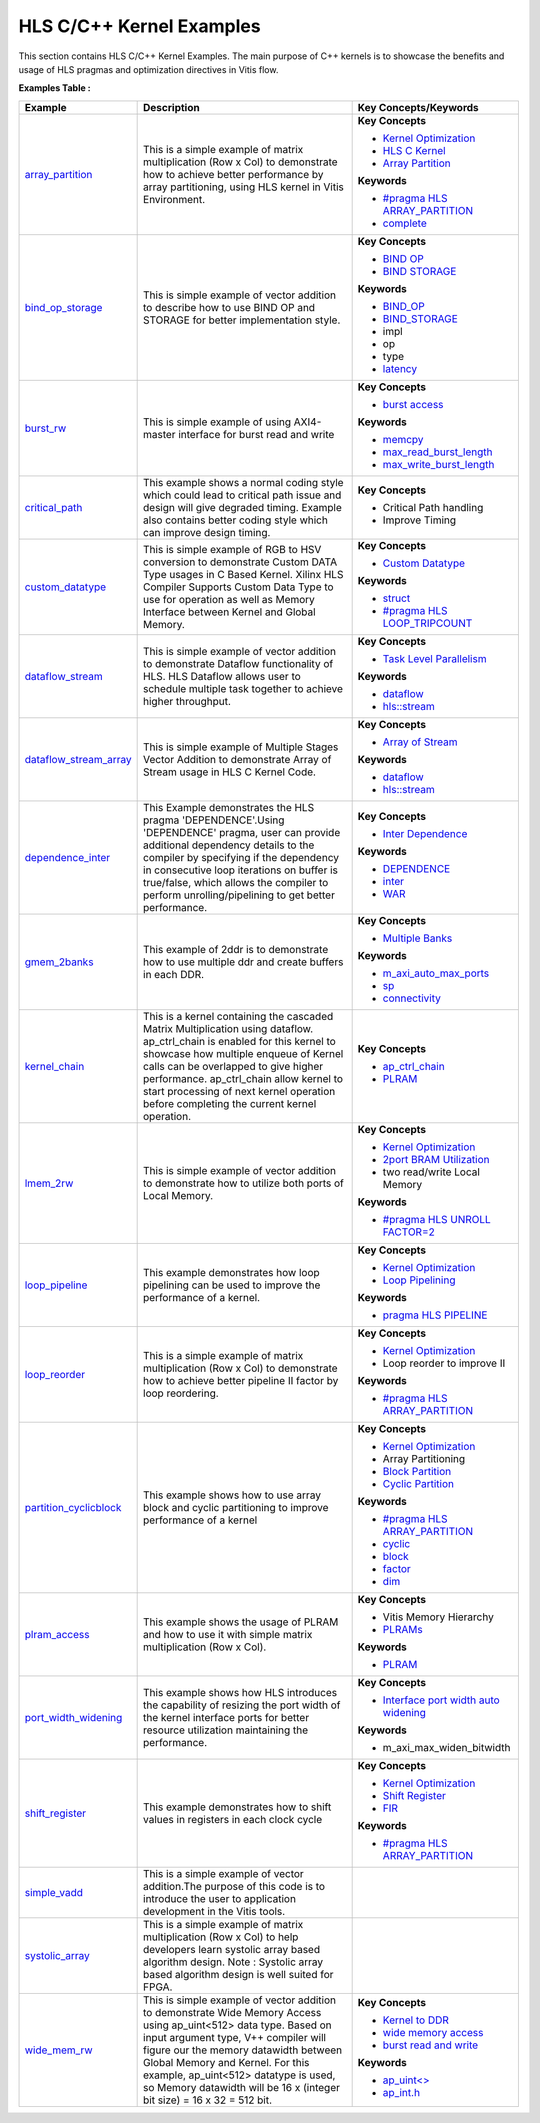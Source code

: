 HLS C/C++ Kernel Examples
==================================
This section contains HLS C/C++ Kernel Examples. The main purpose of C++ kernels is to showcase the benefits and usage of HLS pragmas and optimization directives in Vitis flow.

**Examples Table :**

.. list-table:: 
  :header-rows: 1

  * - **Example**
    - **Description**
    - **Key Concepts/Keywords**
  * - `array_partition <array_partition>`_
    - This is a simple example of matrix multiplication (Row x Col) to demonstrate how to achieve better performance by array partitioning, using HLS kernel in Vitis Environment.
    - 
      **Key Concepts**

      * `Kernel Optimization <https://docs.xilinx.com/r/en-US/ug1393-vitis-application-acceleration/Optimizing-Data-Movement>`__
      * `HLS C Kernel <https://docs.xilinx.com/r/en-US/ug1393-vitis-application-acceleration/C/C-Kernel>`__
      * `Array Partition <https://docs.xilinx.com/r/en-US/ug1399-vitis-hls/Array-Partitioning>`__
      **Keywords**

      * `#pragma HLS ARRAY_PARTITION <https://docs.xilinx.com/r/en-US/ug1399-vitis-hls/pragma-HLS-array_partition>`__
      * `complete <https://docs.xilinx.com/r/en-US/ug1399-vitis-hls/pragma-HLS-array_partition>`__

  * - `bind_op_storage <bind_op_storage>`_
    - This is simple example of vector addition to describe how to use BIND OP and STORAGE for better implementation style.
    - 
      **Key Concepts**

      * `BIND OP <https://docs.xilinx.com/r/en-US/ug1399-vitis-hls/pragma-HLS-bind_op>`__
      * `BIND STORAGE <https://docs.xilinx.com/r/en-US/ug1399-vitis-hls/pragma-HLS-bind_storage>`__
      **Keywords**

      * `BIND_OP <https://docs.xilinx.com/r/en-US/ug1399-vitis-hls/pragma-HLS-bind_op>`__
      * `BIND_STORAGE <https://docs.xilinx.com/r/en-US/ug1399-vitis-hls/pragma-HLS-bind_storage>`__
      * impl
      * op
      * type
      * `latency <https://docs.xilinx.com/r/en-US/ug1393-vitis-application-acceleration/Latency-Information>`__

  * - `burst_rw <burst_rw>`_
    - This is simple example of using AXI4-master interface for burst read and write
    - 
      **Key Concepts**

      * `burst access <https://docs.xilinx.com/r/en-US/ug1399-vitis-hls/AXI-Burst-Transfers>`__
      **Keywords**

      * `memcpy <https://docs.xilinx.com/r/en-US/ug1399-vitis-hls/Offset-and-Modes-of-Operation>`__
      * `max_read_burst_length <https://docs.xilinx.com/r/en-US/ug1399-vitis-hls/Options-for-Controlling-AXI4-Burst-Behavior>`__
      * `max_write_burst_length <https://docs.xilinx.com/r/en-US/ug1399-vitis-hls/Options-for-Controlling-AXI4-Burst-Behavior>`__

  * - `critical_path <critical_path>`_
    - This example shows a normal coding style which could lead to critical path issue and design will give degraded timing.  Example also contains better coding style which can improve design timing.
    - 
      **Key Concepts**

      * Critical Path handling

      * Improve Timing


  * - `custom_datatype <custom_datatype>`_
    - This is simple example of RGB to HSV conversion to demonstrate Custom DATA Type usages in C Based Kernel. Xilinx HLS Compiler Supports Custom Data Type to use for operation as well as Memory Interface between Kernel and Global Memory.
    - 
      **Key Concepts**

      * `Custom Datatype <https://docs.xilinx.com/r/en-US/ug1399-vitis-hls/Composite-Data-Types>`__
      **Keywords**

      * `struct <https://docs.xilinx.com/r/en-US/ug1399-vitis-hls/Structs>`__
      * `#pragma HLS LOOP_TRIPCOUNT <https://docs.xilinx.com/r/en-US/ug1399-vitis-hls/pragma-HLS-loop_tripcount>`__

  * - `dataflow_stream <dataflow_stream>`_
    - This is simple example of vector addition to demonstrate Dataflow functionality of HLS. HLS Dataflow allows user to schedule multiple task together to achieve higher throughput.
    - 
      **Key Concepts**

      * `Task Level Parallelism <https://docs.xilinx.com/r/en-US/ug1399-vitis-hls/Data-driven-Task-level-Parallelism>`__
      **Keywords**

      * `dataflow <https://docs.xilinx.com/r/en-US/ug1399-vitis-hls/Dataflow>`__
      * `hls::stream <https://docs.xilinx.com/r/en-US/ug1399-vitis-hls/HLS-Stream-Library>`__

  * - `dataflow_stream_array <dataflow_stream_array>`_
    - This is simple example of Multiple Stages Vector Addition to demonstrate Array of Stream usage in HLS C Kernel Code.
    - 
      **Key Concepts**

      * `Array of Stream <https://docs.xilinx.com/r/en-US/ug1399-vitis-hls/Specifying-Arrays-as-Stream-of-Blocks>`__
      **Keywords**

      * `dataflow <https://docs.xilinx.com/r/en-US/ug1399-vitis-hls/Dataflow>`__
      * `hls::stream <https://docs.xilinx.com/r/en-US/ug1399-vitis-hls/HLS-Stream-Library>`__

  * - `dependence_inter <dependence_inter>`_
    - This Example demonstrates the HLS pragma 'DEPENDENCE'.Using 'DEPENDENCE' pragma, user can provide additional dependency details to the compiler by specifying if the dependency in consecutive loop iterations on buffer is true/false, which allows the compiler to perform unrolling/pipelining to get better performance.
    - 
      **Key Concepts**

      * `Inter Dependence <https://docs.xilinx.com/r/en-US/ug1399-vitis-hls/Managing-Pipeline-Dependencies>`__
      **Keywords**

      * `DEPENDENCE <https://docs.xilinx.com/r/en-US/ug1399-vitis-hls/pragma-HLS-dependence>`__
      * `inter <https://docs.xilinx.com/r/en-US/ug1399-vitis-hls/pragma-HLS-dependence>`__
      * `WAR <https://docs.xilinx.com/r/en-US/ug1399-vitis-hls/pragma-HLS-dependence>`__

  * - `gmem_2banks <gmem_2banks>`_
    - This example of 2ddr is to demonstrate how to use multiple ddr and create buffers in each DDR.
    - 
      **Key Concepts**

      * `Multiple Banks <https://docs.xilinx.com/r/en-US/ug1393-vitis-application-acceleration/Using-Multiple-DDR-Banks>`__
      **Keywords**

      * `m_axi_auto_max_ports <https://docs.xilinx.com/r/en-US/ug1399-vitis-hls/M_AXI-Bundles>`__
      * `sp <https://docs.xilinx.com/r/en-US/ug1393-vitis-application-acceleration/connectivity-Options>`__
      * `connectivity <https://docs.xilinx.com/r/en-US/ug1393-vitis-application-acceleration/connectivity-Options>`__

  * - `kernel_chain <kernel_chain>`_
    - This is a kernel containing the cascaded Matrix Multiplication using dataflow. ap_ctrl_chain is enabled for this kernel to showcase how multiple enqueue of Kernel calls can be overlapped to give higher performance. ap_ctrl_chain allow kernel to start processing of next kernel operation before completing the current kernel operation.
    - 
      **Key Concepts**

      * `ap_ctrl_chain <https://docs.xilinx.com/r/en-US/ug1399-vitis-hls/Block-Level-Control-Protocols>`__
      * `PLRAM <https://docs.xilinx.com/r/en-US/ug1393-vitis-application-acceleration/PLRAM-Configuration-and-Use>`__

  * - `lmem_2rw <lmem_2rw>`_
    - This is simple example of vector addition to demonstrate how to utilize both ports of Local Memory.
    - 
      **Key Concepts**

      * `Kernel Optimization <https://docs.xilinx.com/r/en-US/ug1393-vitis-application-acceleration/Optimizing-Data-Movement>`__
      * `2port BRAM Utilization <https://docs.xilinx.com/r/en-US/ug1399-vitis-hls/Port-Level-I/O-Memory-Interface-Protocol>`__
      * two read/write Local Memory

      **Keywords**

      * `#pragma HLS UNROLL FACTOR=2 <https://docs.xilinx.com/r/en-US/ug1399-vitis-hls/pragma-HLS-unroll>`__

  * - `loop_pipeline <loop_pipeline>`_
    - This example demonstrates how loop pipelining can be used to improve the performance of a kernel.
    - 
      **Key Concepts**

      * `Kernel Optimization <https://docs.xilinx.com/r/en-US/ug1393-vitis-application-acceleration/Optimizing-Data-Movement>`__
      * `Loop Pipelining <https://docs.xilinx.com/r/en-US/ug1399-vitis-hls/Function-and-Loop-Pipelining>`__
      **Keywords**

      * `pragma HLS PIPELINE <https://docs.xilinx.com/r/en-US/ug1399-vitis-hls/pragma-HLS-pipeline>`__

  * - `loop_reorder <loop_reorder>`_
    - This is a simple example of matrix multiplication (Row x Col) to demonstrate how to achieve better pipeline II factor by loop reordering.
    - 
      **Key Concepts**

      * `Kernel Optimization <https://docs.xilinx.com/r/en-US/ug1393-vitis-application-acceleration/Optimizing-Data-Movement>`__
      * Loop reorder to improve II

      **Keywords**

      * `#pragma HLS ARRAY_PARTITION <https://docs.xilinx.com/r/en-US/ug1399-vitis-hls/pragma-HLS-array_partition>`__

  * - `partition_cyclicblock <partition_cyclicblock>`_
    - This example shows how to use array block and cyclic partitioning to improve performance of a kernel
    - 
      **Key Concepts**

      * `Kernel Optimization <https://docs.xilinx.com/r/en-US/ug1393-vitis-application-acceleration/Optimizing-Data-Movement>`__
      * Array Partitioning

      * `Block Partition <https://docs.xilinx.com/r/en-US/ug1399-vitis-hls/pragma-HLS-array_partition>`__
      * `Cyclic Partition <https://docs.xilinx.com/r/en-US/ug1399-vitis-hls/pragma-HLS-array_partition>`__
      **Keywords**

      * `#pragma HLS ARRAY_PARTITION <https://docs.xilinx.com/r/en-US/ug1399-vitis-hls/pragma-HLS-array_partition>`__
      * `cyclic <https://docs.xilinx.com/r/en-US/ug1399-vitis-hls/pragma-HLS-array_partition>`__
      * `block <https://docs.xilinx.com/r/en-US/ug1399-vitis-hls/pragma-HLS-array_partition>`__
      * `factor <https://docs.xilinx.com/r/en-US/ug1399-vitis-hls/pragma-HLS-array_partition>`__
      * `dim <https://docs.xilinx.com/r/en-US/ug1399-vitis-hls/pragma-HLS-array_partition>`__

  * - `plram_access <plram_access>`_
    - This example shows the usage of PLRAM and how to use it with simple matrix multiplication (Row x Col).
    - 
      **Key Concepts**

      * Vitis Memory Hierarchy

      * `PLRAMs <https://docs.xilinx.com/r/en-US/ug1393-vitis-application-acceleration/PLRAM-Configuration-and-Use>`__
      **Keywords**

      * `PLRAM <https://docs.xilinx.com/r/en-US/ug1393-vitis-application-acceleration/PLRAM-Configuration-and-Use>`__

  * - `port_width_widening <port_width_widening>`_
    - This example shows how HLS introduces the capability of resizing the port width of the kernel interface ports for better resource utilization maintaining the performance.
    - 
      **Key Concepts**

      * `Interface port width auto widening <https://docs.xilinx.com/r/en-US/ug1399-vitis-hls/Automatic-Port-Width-Resizing>`__
      **Keywords**

      * m_axi_max_widen_bitwidth 

  * - `shift_register <shift_register>`_
    - This example demonstrates how to shift values in registers in each clock cycle
    - 
      **Key Concepts**

      * `Kernel Optimization <https://docs.xilinx.com/r/en-US/ug1393-vitis-application-acceleration/Optimizing-Data-Movement>`__
      * `Shift Register <https://docs.xilinx.com/r/en-US/ug1399-vitis-hls/Inferring-Shift-Registers>`__
      * `FIR <https://docs.xilinx.com/r/en-US/ug1399-vitis-hls/Inferring-Shift-Registers>`__
      **Keywords**

      * `#pragma HLS ARRAY_PARTITION <https://docs.xilinx.com/r/en-US/ug1399-vitis-hls/pragma-HLS-array_partition>`__

  * - `simple_vadd <simple_vadd>`_
    - This is a simple example of vector addition.The purpose of this code is to introduce the user to application development in the Vitis tools.
    - 

  * - `systolic_array <systolic_array>`_
    - This is a simple example of matrix multiplication (Row x Col) to help developers learn systolic array based algorithm design. Note : Systolic array based algorithm design is well suited for FPGA.
    - 

  * - `wide_mem_rw <wide_mem_rw>`_
    - This is simple example of vector addition to demonstrate Wide Memory Access using ap_uint<512> data type. Based on input argument type, V++ compiler will figure our the memory datawidth between Global Memory and Kernel. For this example, ap_uint<512> datatype is used, so Memory datawidth will be 16 x (integer bit size) = 16 x 32 = 512 bit.
    - 
      **Key Concepts**

      * `Kernel to DDR <https://docs.xilinx.com/r/en-US/ug1393-vitis-application-acceleration/Mapping-Kernel-Ports-to-Memory>`__
      * `wide memory access <https://docs.xilinx.com/r/en-US/ug1399-vitis-hls/AXI-Burst-Transfers>`__
      * `burst read and write <https://docs.xilinx.com/r/en-US/ug1399-vitis-hls/AXI-Burst-Transfers>`__
      **Keywords**

      * `ap_uint<> <https://docs.xilinx.com/r/en-US/ug1399-vitis-hls/C-Arbitrary-Precision-Integer-Types>`__
      * `ap_int.h <https://docs.xilinx.com/r/en-US/ug1399-vitis-hls/C-Arbitrary-Precision-Integer-Types>`__


